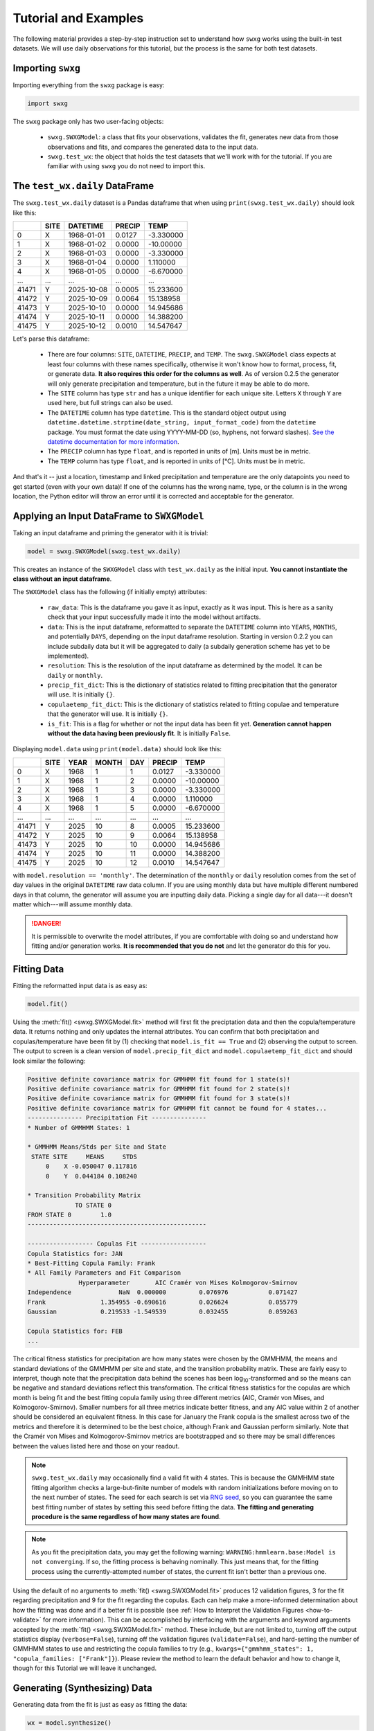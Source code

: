 Tutorial and Examples
=====================

The following material provides a step-by-step instruction set to understand how ``swxg`` works using the built-in test datasets. We will use daily observations for this tutorial, but the process is the same for both test datasets.

Importing ``swxg``
------------------

Importing everything from the ``swxg`` package is easy:

.. code-block:: python

    import swxg

The ``swxg`` package only has two user-facing objects: 

 * ``swxg.SWXGModel``: a class that fits your observations, validates the fit, generates new data from those observations and fits, and compares the generated data to the input data.
 * ``swxg.test_wx``: the object that holds the test datasets that we'll work with for the tutorial. If you are familiar with using ``swxg`` you do not need to import this.

The ``test_wx.daily`` DataFrame
-------------------------------

The ``swxg.test_wx.daily`` dataset is a Pandas dataframe that when using ``print(swxg.test_wx.daily)`` should look like this:

=====  ====  ==========  ========  =========
 ..    SITE   DATETIME    PRECIP     TEMP
=====  ====  ==========  ========  =========
  0     X    1968-01-01   0.0127   -3.330000
  1     X    1968-01-02   0.0000   -10.00000
  2     X    1968-01-03   0.0000   -3.330000
  3     X    1968-01-04   0.0000    1.110000
  4     X    1968-01-05   0.0000   -6.670000
 ...   ...       ...       ...        ...
41471   Y    2025-10-08   0.0005   15.233600
41472   Y    2025-10-09   0.0064   15.138958
41473   Y    2025-10-10   0.0000   14.945686
41474   Y    2025-10-11   0.0000   14.388200
41475   Y    2025-10-12   0.0010   14.547647
=====  ====  ==========  ========  =========

.. |deg| unicode:: U+00B0
 
Let's parse this dataframe:

 * There are four columns: ``SITE``, ``DATETIME``, ``PRECIP``, and ``TEMP``. The ``swxg.SWXGModel`` class expects at least four columns with these names specifically, otherwise it won't know how to format, process, fit, or generate data. **It also requires this order for the columns as well**. As of version 0.2.5 the generator will only generate precipitation and temperature, but in the future it may be able to do more.  
 * The ``SITE`` column has type ``str`` and has a unique identifier for each unique site. Letters ``X`` through ``Y`` are used here, but full strings can also be used.
 * The ``DATETIME`` column has type ``datetime``. This is the standard object output using ``datetime.datetime.strptime(date_string, input_format_code)`` from the ``datetime`` package. You must format the date using YYYY-MM-DD (so, hyphens, not forward slashes). `See the datetime documentation for more information <https://docs.python.org/3/library/datetime.html#format-codes>`__.
 * The ``PRECIP`` column has type ``float``, and is reported in units of [m]. Units must be in metric.
 * The ``TEMP`` column has type ``float``, and is reported in units of [\ |deg|\ C]. Units must be in metric.

And that's it -- just a location, timestamp and linked precipitation and temperature are the only datapoints you need to get started (even with your own data)! If one of the columns has the wrong name, type, or the column is in the wrong location, the Python editor will throw an error until it is corrected and acceptable for the generator.

Applying an Input DataFrame to ``SWXGModel``
--------------------------------------------

Taking an input dataframe and priming the generator with it is trivial:

.. code-block:: python

    model = swxg.SWXGModel(swxg.test_wx.daily)

This creates an instance of the ``SWXGModel`` class with ``test_wx.daily`` as the initial input. **You cannot instantiate the class without an input dataframe**.

The ``SWXGModel`` class has the following (if initially empty) attributes:

 * ``raw_data``: This is the dataframe you gave it as input, exactly as it was input. This is here as a sanity check that your input successfully made it into the model without artifacts.
 * ``data``: This is the input dataframe, reformatted to separate the ``DATETIME`` column into ``YEARS``, ``MONTHS``, and potentially ``DAYS``, depending on the input dataframe resolution. Starting in version 0.2.2 you can include subdaily data but it will be aggregated to daily (a subdaily generation scheme has yet to be implemented).
 * ``resolution``: This is the resolution of the input dataframe as determined by the model. It can be ``daily`` or ``monthly``.
 * ``precip_fit_dict``: This is the dictionary of statistics related to fitting precipitation that the generator will use. It is initially ``{}``.
 * ``copulaetemp_fit_dict``: This is the dictionary of statistics related to fitting copulae and temperature that the generator will use. It is initially ``{}``.
 * ``is_fit``: This is a flag for whether or not the input data has been fit yet. **Generation cannot happen without the data having been previously fit**. It is initially ``False``.

Displaying ``model.data`` using ``print(model.data)`` should look like this:

=====  ====  ====  =====  ===  ========  =========
 ..    SITE  YEAR  MONTH  DAY   PRECIP     TEMP
=====  ====  ====  =====  ===  ========  =========
  0     X    1968     1    1    0.0127   -3.330000
  1     X    1968     1    2    0.0000   -10.00000
  2     X    1968     1    3    0.0000   -3.330000
  3     X    1968     1    4    0.0000    1.110000
  4     X    1968     1    5    0.0000   -6.670000
 ...   ...   ...    ...   ...     ...       ...
41471   Y    2025    10    8    0.0005   15.233600
41472   Y    2025    10    9    0.0064   15.138958
41473   Y    2025    10    10   0.0000   14.945686
41474   Y    2025    10    11   0.0000   14.388200
41475   Y    2025    10    12   0.0010   14.547647
=====  ====  ====  =====  ===  ========  =========

with ``model.resolution == 'monthly'``. The determination of the ``monthly`` or ``daily`` resolution comes from the set of day values in the original ``DATETIME`` raw data column. If you are using monthly data but have multiple different numbered days in that column, the generator will assume you are inputting daily data. Picking a single day for all data---it doesn't matter which---will assume monthly data.

.. danger::

    It is permissible to overwrite the model attributes, if you are comfortable with doing so and understand how fitting and/or generation works. **It is recommended that you do not** and let the generator do this for you.

Fitting Data
------------

Fitting the reformatted input data is as easy as:

.. code-block:: python

    model.fit()

Using the :meth:`fit() <swxg.SWXGModel.fit>` method will first fit the preciptation data and then the copula/temperature data. It returns nothing and only updates the internal attributes. You can confirm that both precipitation and copulas/temperature have been fit by (1) checking that ``model.is_fit == True`` and (2) observing the output to screen. The output to screen is a clean version of ``model.precip_fit_dict`` and ``model.copulaetemp_fit_dict`` and should look similar the following:

.. code-block:: text

    Positive definite covariance matrix for GMMHMM fit found for 1 state(s)!
    Positive definite covariance matrix for GMMHMM fit found for 2 state(s)!
    Positive definite covariance matrix for GMMHMM fit found for 3 state(s)!
    Positive definite covariance matrix for GMMHMM fit cannot be found for 4 states...
    --------------- Precipitation Fit ---------------
    * Number of GMMHMM States: 1

    * GMMHMM Means/Stds per Site and State
     STATE SITE     MEANS     STDS
         0    X -0.050047 0.117816
         0    Y  0.044184 0.108240

    * Transition Probability Matrix
                 TO STATE 0
    FROM STATE 0        1.0
    -------------------------------------------------

    ------------------ Copulas Fit ------------------
    Copula Statistics for: JAN
    * Best-Fitting Copula Family: Frank
    * All Family Parameters and Fit Comparison
                  Hyperparameter       AIC Cramér von Mises Kolmogorov-Smirnov
    Independence             NaN  0.000000         0.076976           0.071427
    Frank               1.354955 -0.690616         0.026624           0.055779
    Gaussian            0.219533 -1.549539         0.032455           0.059263 
    
    Copula Statistics for: FEB
    ...

.. |eacute| unicode:: U+00E9

The critical fitness statistics for precipitation are how many states were chosen by the GMMHMM, the means and standard deviations of the GMMHMM per site and state, and the transition probability matrix. These are fairly easy to interpret, though note that the precipitation data behind the scenes has been log\ :sub:`10`\ -transformed and so the means can be negative and standard deviations reflect this transformation. The critical fitness statistics for the copulas are which month is being fit and the best fitting copula family using three different metrics (AIC, Cram\ |eacute|\ r von Mises, and Kolmogorov-Smirnov). Smaller numbers for all three metrics indicate better fitness, and any AIC value within 2 of another should be considered an equivalent fitness. In this case for January the Frank copula is the smallest across two of the metrics and therefore it is determined to be the best choice, although Frank and Gaussian perform similarly. Note that the Cram\ |eacute|\ r von Mises and Kolmogorov-Smirnov metrics are bootstrapped and so there may be small differences between the values listed here and those on your readout.

.. note::

    ``swxg.test_wx.daily`` may occasionally find a valid fit with 4 states. This is because the GMMHMM state fitting algorithm checks a large-but-finite number of models with random initializations before moving on to the next number of states. The seed for each search is set via `RNG seed <https://numpy.org/doc/2.2/reference/random/generator.html#numpy.random.Generator>`__, so you can guarantee the same best fitting number of states by setting this seed before fitting the data. **The fitting and generating procedure is the same regardless of how many states are found**.

.. note::
    
    As you fit the precipitation data, you may get the following warning: ``WARNING:hmmlearn.base:Model is not converging``. If so, the fitting process is behaving nominally. This just means that, for the fitting process using the currently-attempted number of states, the current fit isn't better than a previous one. 
    
Using the default of no arguments to :meth:`fit() <swxg.SWXGModel.fit>` produces 12 validation figures, 3 for the fit regarding precipitation and 9 for the fit regarding the copulas. Each can help make a more-informed determination about how the fitting was done and if a better fit is possible (see :ref:`How to Interpret the Validation Figures <how-to-validate>` for more information). This can be accomplished by interfacing with the arguments and keyword arguments accepted by the :meth:`fit() <swxg.SWXGModel.fit>` method. These include, but are not limited to, turning off the output statistics display (``verbose=False``), turning off the validation figures (``validate=False``), and hard-setting the number of GMMHMM states to use and restricting the copula families to try (e.g., ``kwargs={"gmmhmm_states": 1, "copula_families: ["Frank"]}``). Please review the method to learn the default behavior and how to change it, though for this Tutorial we will leave it unchanged.


Generating (Synthesizing) Data
------------------------------

Generating data from the fit is just as easy as fitting the data:

.. code-block:: python

    wx = model.synthesize()

Using the :meth:`synthesize() <swxg.SWXGModel.synthesize>` method returns a dataframe of precipitation and temperature generated from the fit statistics. The default behavior is also to validate the generated weather against the observed weather, and the number of produced plots to do this varies based on the number of sites in the dataset; this can take a while, especially for many years of daily data. This method also takes several additional arguments which should be reviewed (but again are outside the scope of this Tutorial).

``print(wx)`` will have the general form:

=====  ====  ====  =====  ===  ===============  ===============
 ..    SITE  YEAR  MONTH  DAY      PRECIP             TEMP
=====  ====  ====  =====  ===  ===============  ===============
  0     X      1     1     1     p\ :sub:`1`      T\ :sub:`1`
  1     X      1     1     2     p\ :sub:`2`      T\ :sub:`2`
  2     X      1     1     3     p\ :sub:`3`      T\ :sub:`3`
  3     X      1     1     4     p\ :sub:`4`      T\ :sub:`4`
  4     X      1     1     5     p\ :sub:`5`      T\ :sub:`5`
...    ...   ...    ...   ...        ...             ...
41605   Y     102   12     27  p\ :sub:`41605`  T\ :sub:`41605` 
41606   Y     102   12     28  p\ :sub:`41606`  T\ :sub:`41606` 
41607   Y     102   12     29  p\ :sub:`41607`  T\ :sub:`41607` 
41608   Y     102   12     30  p\ :sub:`41608`  T\ :sub:`41608` 
41609   Y     102   12     31  p\ :sub:`41609`  T\ :sub:`41609`
=====  ====  ====  =====  ===  ===============  ===============

This has the same format as the reformatted input dataframe, with some key differences: 

 * The ``YEAR`` column has been replaced with a value representing the year in order of the sequence it was generated. This is because the generated data reflect the statistics from the entire observation set and therefore could align to any observed year.
 * The size of the dataframe increased. This is because generated data does not contain NaNs or empty rows, where the input dataset might. The generator will default to generating the number of years given to it in the input set unless otherwise specified by the ``n`` argument.
 * You can synthesize weather at as-fine or coarser resolutions than your input dataset using the ``resolution`` argument, but not finer. Attempting finer resolutions will default to the resolution of the input dataset.
 * The ``PRECIP`` and ``TEMP`` columns will be unique for each random seed. Again, fixing the RNG seed can guarantee reproducibility.

.. note::

    While the generator was designed to fit and synthesize weather variables across multiple sites, it will still function without issue for just a single site. That said, with only one site certain validation and comparison figures that look at metrics like the correlations between sites will produce trivial results (i.e., the spatial correlation between site A and site A for precipitation is 100%). 

Next Steps
----------

And that's all there is to it! You can try generating a new sample simply by envoking ``wx2 = model.synthesize()``, or try fitting a dataset of your own. We recommend looking at :ref:`How to Interpret the Validation Figures <how-to-validate>` and the :ref:`API <api>` next in order to get the best possible fits.
